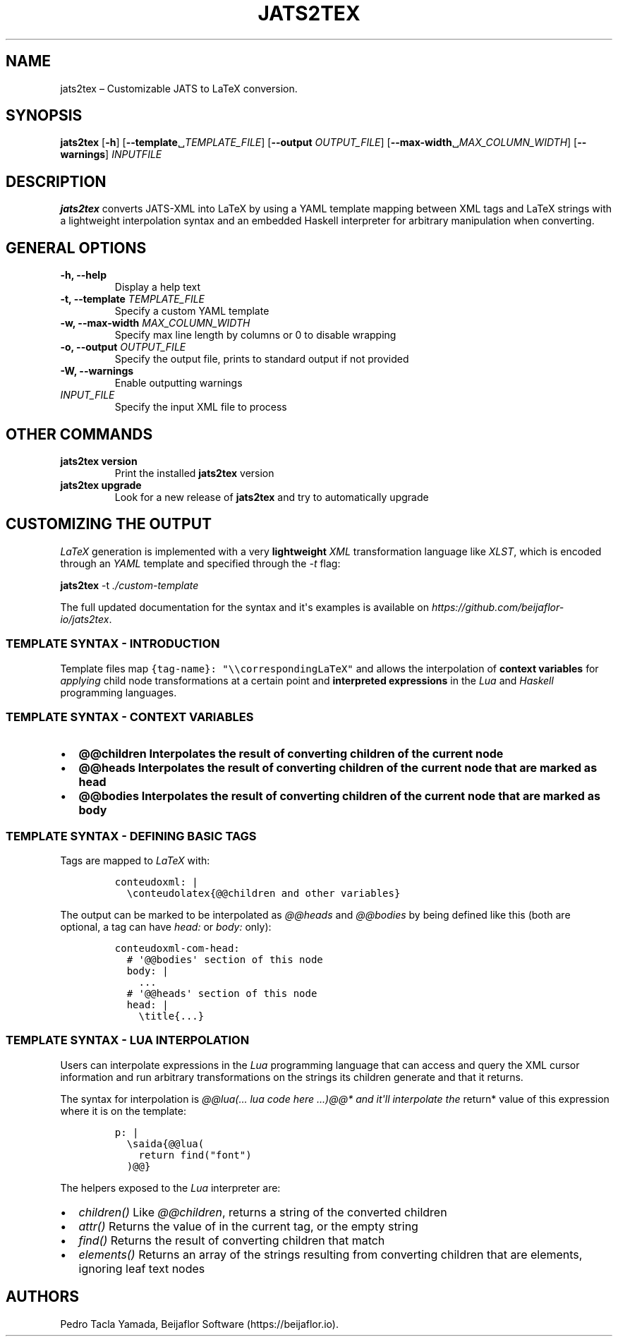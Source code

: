 .\" Automatically generated by Pandoc 1.17.1
.\"
.TH "JATS2TEX" "1" "June 2017" "" ""
.hy
.SH NAME
.PP
jats2tex \[en] Customizable JATS to LaTeX conversion.
.SH SYNOPSIS
.PP
\f[B]jats2tex\f[] [\f[B]\-h\f[]]
[\f[B]\-\-template\f[]␣\f[I]TEMPLATE_FILE\f[]] [\f[B]\-\-output\f[]
\f[I]OUTPUT_FILE\f[]]
[\f[B]\-\-max\-width\f[]␣\f[I]MAX_COLUMN_WIDTH\f[]]
[\f[B]\-\-warnings\f[]] \f[I]INPUTFILE\f[]
.SH DESCRIPTION
.PP
\f[B]jats2tex\f[] converts JATS\-XML into LaTeX by using a YAML template
mapping between XML tags and LaTeX strings with a lightweight
interpolation syntax and an embedded Haskell interpreter for arbitrary
manipulation when converting.
.SH GENERAL OPTIONS
.TP
.B \f[B]\-h\f[], \f[B]\-\-help\f[]
Display a help text
.RS
.RE
.TP
.B \f[B]\-t\f[], \f[B]\-\-template\f[] \f[I]TEMPLATE_FILE\f[]
Specify a custom YAML template
.RS
.RE
.TP
.B \f[B]\-w\f[], \f[B]\-\-max\-width\f[] \f[I]MAX_COLUMN_WIDTH\f[]
Specify max line length by columns or 0 to disable wrapping
.RS
.RE
.TP
.B \f[B]\-o\f[], \f[B]\-\-output\f[] \f[I]OUTPUT_FILE\f[]
Specify the output file, prints to standard output if not provided
.RS
.RE
.TP
.B \f[B]\-W\f[], \f[B]\-\-warnings\f[]
Enable outputting warnings
.RS
.RE
.TP
.B \f[I]INPUT_FILE\f[]
Specify the input XML file to process
.RS
.RE
.SH OTHER COMMANDS
.TP
.B \f[B]jats2tex version\f[]
Print the installed \f[B]jats2tex\f[] version
.RS
.RE
.TP
.B \f[B]jats2tex upgrade\f[]
Look for a new release of \f[B]jats2tex\f[] and try to automatically
upgrade
.RS
.RE
.SH CUSTOMIZING THE OUTPUT
.PP
\f[I]LaTeX\f[] generation is implemented with a very
\f[B]lightweight\f[] \f[I]XML\f[] transformation language like
\f[I]XLST\f[], which is encoded through an \f[I]YAML\f[] template and
specified through the \f[I]\-t\f[] flag:
.PP
\f[B]jats2tex\f[] \-t \f[I]\&./custom\-template\f[]
.PP
The full updated documentation for the syntax and it\[aq]s examples is
available on \f[I]https://github.com/beijaflor\-io/jats2tex\f[].
.SS TEMPLATE SYNTAX \- INTRODUCTION
.PP
Template files map \f[C]{tag\-name}:\ "\\\\correspondingLaTeX"\f[] and
allows the interpolation of \f[B]context variables\f[] for
\f[I]applying\f[] child node transformations at a certain point and
\f[B]interpreted expressions\f[] in the \f[I]Lua\f[] and
\f[I]Haskell\f[] programming languages.
.SS TEMPLATE SYNTAX \- CONTEXT VARIABLES
.IP \[bu] 2
\f[I]\f[B]\@\@children\f[]\f[] Interpolates the result of converting
children of the current node
.IP \[bu] 2
\f[I]\f[B]\@\@heads\f[]\f[] Interpolates the result of converting
children of the current node that are marked as \f[B]head\f[]
.IP \[bu] 2
\f[I]\f[B]\@\@bodies\f[]\f[] Interpolates the result of converting
children of the current node that are marked as \f[B]body\f[]
.SS TEMPLATE SYNTAX \- DEFINING BASIC TAGS
.PP
Tags are mapped to \f[I]LaTeX\f[] with:
.IP
.nf
\f[C]
conteudoxml:\ |
\ \ \\conteudolatex{\@\@children\ and\ other\ variables}
\f[]
.fi
.PP
The output can be marked to be interpolated as \f[I]\@\@heads\f[] and
\f[I]\@\@bodies\f[] by being defined like this (both are optional, a tag
can have \f[I]head:\f[] or \f[I]body:\f[] only):
.IP
.nf
\f[C]
conteudoxml\-com\-head:
\ \ #\ \[aq]\@\@bodies\[aq]\ section\ of\ this\ node
\ \ body:\ |
\ \ \ \ ...
\ \ #\ \[aq]\@\@heads\[aq]\ section\ of\ this\ node
\ \ head:\ |
\ \ \ \ \\title{...}
\f[]
.fi
.SS TEMPLATE SYNTAX \- LUA INTERPOLATION
.PP
Users can interpolate expressions in the \f[I]Lua\f[] programming
language that can access and query the XML cursor information and run
arbitrary transformations on the strings its children generate and that
it returns.
.PP
The syntax for interpolation is \f[I]\@\@lua(... lua code here ...)\@\@*
and it\[aq]ll interpolate the \f[]return* value of this expression where
it is on the template:
.IP
.nf
\f[C]
p:\ |
\ \ \\saida{\@\@lua(
\ \ \ \ return\ find("font")
\ \ )\@\@}
\f[]
.fi
.PP
The helpers exposed to the \f[I]Lua\f[] interpreter are:
.IP \[bu] 2
\f[I]children()\f[] Like \f[I]\@\@children\f[], returns a string of the
converted children
.IP \[bu] 2
\f[I]attr()\f[] Returns the value of \f[I]\f[] in the current tag, or
the empty string
.IP \[bu] 2
\f[I]find()\f[] Returns the result of converting children that match
\f[I]\f[]
.IP \[bu] 2
\f[I]elements()\f[] Returns an array of the strings resulting from
converting children that are elements, ignoring leaf text nodes
.SH AUTHORS
Pedro Tacla Yamada, Beijaflor Software (https://beijaflor.io).
